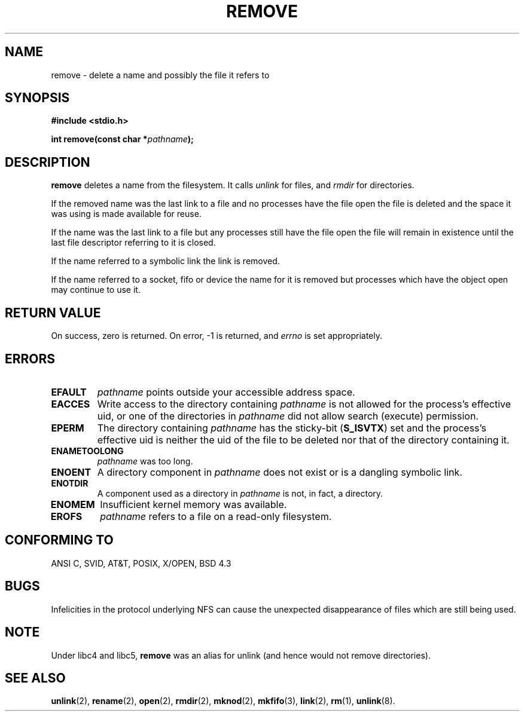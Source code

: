 .\" This file is derived from unlink.2, which has the following copyright:
.\"
.\" --snip--
.\" This manpage is Copyright (C) 1992 Drew Eckhardt;
.\"                               1993 Ian Jackson.
.\"
.\" Permission is granted to make and distribute verbatim copies of this
.\" manual provided the copyright notice and this permission notice are
.\" preserved on all copies.
.\"
.\" Permission is granted to copy and distribute modified versions of this
.\" manual under the conditions for verbatim copying, provided that the
.\" entire resulting derived work is distributed under the terms of a
.\" permission notice identical to this one
.\" 
.\" Since the Linux kernel and libraries are constantly changing, this
.\" manual page may be incorrect or out-of-date.  The author(s) assume no
.\" responsibility for errors or omissions, or for damages resulting from
.\" the use of the information contained herein.  The author(s) may not
.\" have taken the same level of care in the production of this manual,
.\" which is licensed free of charge, as they might when working
.\" professionally.
.\" 
.\" Formatted or processed versions of this manual, if unaccompanied by
.\" the source, must acknowledge the copyright and authors of this work.
.\" --snip--
.\"
.\" Edited into remove.3 shape by:
.\" Graeme W. Wilford (G.Wilford@ee.surrey.ac.uk) on 13th July 1994
.\"
.\" If a Debian maintainer sees this: the current Debian page is wrong.
.\"
.TH REMOVE 3 "13 July 1994" Linux "GNU"
.SH NAME
remove \- delete a name and possibly the file it refers to
.SH SYNOPSIS
.B #include <stdio.h>
.sp
.BI "int remove(const char *" pathname );
.SH DESCRIPTION
.B remove
deletes a name from the filesystem.
It calls
.I unlink
for files, and
.I rmdir
for directories.

If the removed name was the
last link to a file and no processes have the file open the file is
deleted and the space it was using is made available for reuse.

If the name was the last link to a file but any processes still have
the file open the file will remain in existence until the last file
descriptor referring to it is closed.

If the name referred to a symbolic link the link is removed.

If the name referred to a socket, fifo or device the name for it is
removed but processes which have the object open may continue to use
it.
.SH "RETURN VALUE"
On success, zero is returned.  On error, \-1 is returned, and
.I errno
is set appropriately.
.SH ERRORS
.TP
.B EFAULT
.IR pathname " points outside your accessible address space."
.TP
.B EACCES
Write access to the directory containing
.I pathname
is not allowed for the process's effective uid, or one of the
directories in
.IR pathname
did not allow search (execute) permission.
.TP
.B EPERM
The directory containing
.I pathname
has the sticky-bit
.RB ( S_ISVTX )
set and the process's effective uid is neither the uid of the file to
be deleted nor that of the directory containing it.
.TP
.B ENAMETOOLONG
.IR pathname " was too long."
.TP
.B ENOENT
A directory component in
.I pathname
does not exist or is a dangling symbolic link.
.TP
.B ENOTDIR
A component used as a directory in
.I pathname
is not, in fact, a directory.
.TP
.B ENOMEM
Insufficient kernel memory was available.
.TP
.B EROFS
.I pathname
refers to a file on a read-only filesystem.
.SH "CONFORMING TO"
ANSI C, SVID, AT&T, POSIX, X/OPEN, BSD 4.3
.SH BUGS
Infelicities in the protocol underlying NFS can cause the unexpected
disappearance of files which are still being used.
.SH NOTE
Under libc4 and libc5,
.B remove
was an alias for unlink (and hence would not remove directories).
.SH "SEE ALSO"
.BR unlink "(2), " rename "(2), " open "(2), " rmdir (2),
.BR mknod "(2), " mkfifo "(3), " link "(2), " rm "(1), " unlink (8).
